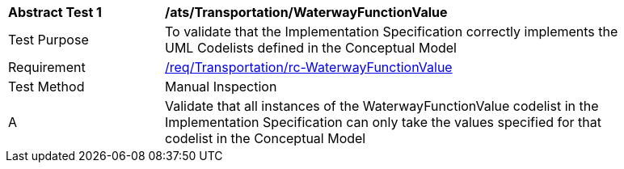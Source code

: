 [[ats_Transportation_WaterwayFunctionValue]]
[width="90%",cols="2,6a"]
|===
^|*Abstract Test {counter:ats-id}* |*/ats/Transportation/WaterwayFunctionValue* 
^|Test Purpose |To validate that the Implementation Specification correctly implements the UML Codelists defined in the Conceptual Model
^|Requirement |<<req_Transportation_WaterwayFunctionValue,/req/Transportation/rc-WaterwayFunctionValue>>
^|Test Method |Manual Inspection
^|A |Validate that all instances of the WaterwayFunctionValue codelist in the Implementation Specification can only take the values specified for that codelist in the Conceptual Model 
|===
